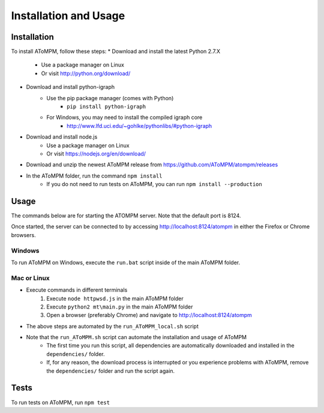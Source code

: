 Installation and Usage
======================

Installation
------------

To install AToMPM, follow these steps:
* Download and install the latest Python 2.7.X
    * Use a package manager on Linux
    * Or visit http://python.org/download/
* Download and install python-igraph
    * Use the pip package manager (comes with Python)
        * ``pip install python-igraph``
    * For Windows, you may need to install the compiled igraph core
        * http://www.lfd.uci.edu/~gohlke/pythonlibs/#python-igraph
* Download and install node.js
    * Use a package manager on Linux
    * Or visit https://nodejs.org/en/download/
* Download and unzip the newest AToMPM release from https://github.com/AToMPM/atompm/releases
* In the AToMPM folder, run the command ``npm install``
    * If you do not need to run tests on AToMPM, you can run ``npm install --production``

Usage
-----

The commands below are for starting the ATOMPM server. Note that the default port is 8124.

Once started, the server can be connected to by accessing http://localhost:8124/atompm in either the Firefox or Chrome browsers.


Windows
^^^^^^^

To run AToMPM on Windows, execute the ``run.bat`` script inside of the main AToMPM folder.

Mac or Linux
^^^^^^^^^^^^

* Execute commands in different terminals
    1. Execute ``node httpwsd.js`` in the main AToMPM folder
    2. Execute ``python2 mt\main.py`` in the main AToMPM folder
    3. Open a browser (preferably Chrome) and navigate to http://localhost:8124/atompm

* The above steps are automated by the ``run_AToMPM_local.sh`` script
* Note that the ``run_AToMPM.sh`` script can automate the installation and usage of AToMPM
    * The first time you run this script, all dependencies are automatically downloaded and installed in the ``dependencies/`` folder.
    * If, for any reason, the download process is interrupted or you experience problems with AToMPM, remove the ``dependencies/`` folder and run the script again.
    
Tests
-----
To run tests on AToMPM, run ``npm test``

